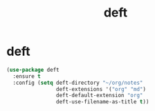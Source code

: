 #+TITLE: deft

* deft
  #+BEGIN_SRC emacs-lisp
 (use-package deft
   :ensure t
   :config (setq deft-directory "~/org/notes"
                 deft-extensions '("org" "md")
                 deft-default-extension "org"
                 deft-use-filename-as-title t))
  #+END_SRC
